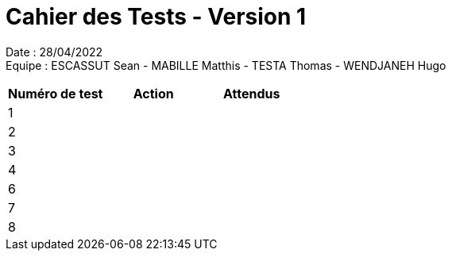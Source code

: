 = Cahier des Tests - Version 1

Date : 28/04/2022 +
Equipe : ESCASSUT Sean - MABILLE Matthis - TESTA Thomas - WENDJANEH Hugo

|===
| Numéro de test | Action | Attendus

| 1
| 
| 

| 2
| 
| 

| 3
| 
| 

| 4
| 
| 

| 6
| 
| 

| 7
| 
|

| 8
| 
| 

|===
